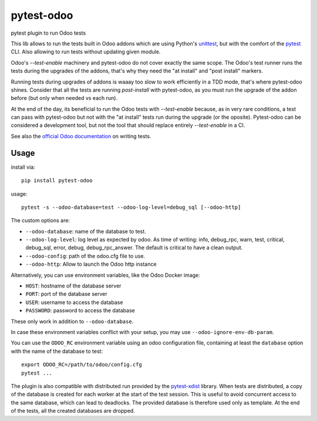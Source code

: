 pytest-odoo
===========

pytest plugin to run Odoo tests

This lib allows to run the tests built in Odoo addons which are using Python's `unittest <https://docs.python.org/3/library/unittest.html>`_, but with the comfort of the `pytest <https://docs.pytest.org/>`_ CLI. 
Also allowing to run tests without updating given module.

Odoo's `--test-enable` machinery and pytest-odoo do not cover exactly the same scope. The Odoo's test runner runs the tests during
the upgrades of the addons, that's why they need the "at install" and "post install" markers.

Running tests during upgrades of addons is waaay too slow to work efficiently in a TDD mode, that's where pytest-odoo shines.
Consider that all the tests are running `post-install` with pytest-odoo, as you must run the upgrade of the addon before (but only when needed vs each run).

At the end of the day, its beneficial to run the Odoo tests with `--test-enable` because, as in very rare conditions,
a test can pass with pytest-odoo but not with the "at install" tests run during the upgrade (or the oposite).
Pytest-odoo can be considered a development tool, but not the tool that should replace entirely `--test-enable` in a CI.

See also the `official Odoo documentation <https://www.odoo.com/documentation/15.0/developer/reference/backend/testing.html#testing-python-code>`_ on writing tests.

Usage
-----

install via::

    pip install pytest-odoo

usage::

   pytest -s --odoo-database=test --odoo-log-level=debug_sql [--odoo-http]

The custom options are:

* ``--odoo-database``: name of the database to test.
* ``--odoo-log-level``: log level as expected by odoo. As time of writing: info, debug_rpc, warn, test, critical, debug_sql, error, debug, debug_rpc_answer. The default is critical to have a clean output.
* ``--odoo-config``: path of the odoo.cfg file to use.
* ``--odoo-http``: Allow to launch the Odoo http instance


Alternatively, you can use environment variables, like the Odoo Docker image:

* ``HOST``: hostname of the database server
* ``PORT``: port of the database server
* ``USER``: username to access the database
* ``PASSWORD``: password to access the database

These only work in addition to ``--odoo-database``.

In case these environment variables conflict with your setup, you may use ``--odoo-ignore-env-db-param``.

You can use the ``ODOO_RC`` environment variable using an odoo configuration file, containing at least the ``database`` option with the name of the database to test::

   export ODOO_RC=/path/to/odoo/config.cfg
   pytest ...

The plugin is also compatible with distributed run provided by the `pytest-xdist <https://pypi.org/project/pytest-xdist/>`_ library. When tests are distributed, a copy of the database is created for each worker at the start of the test session.
This is useful to avoid concurrent access to the same database, which can lead to deadlocks. The provided database is therefore used only as template. At the end of the tests, all the created databases are dropped.
